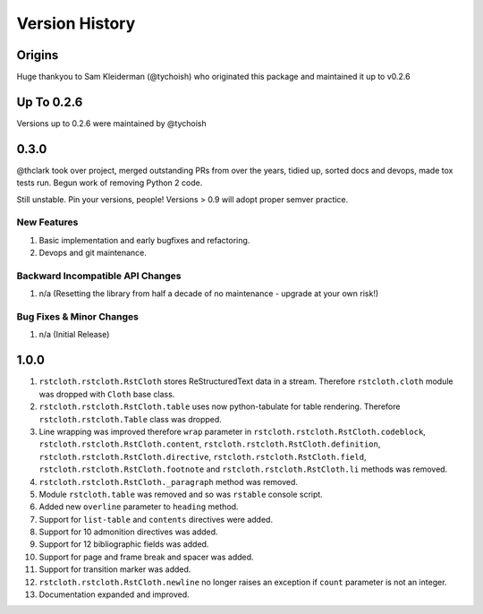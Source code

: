 .. _version_history:

===============
Version History
===============

Origins
=======

Huge thankyou to Sam Kleiderman (@tychoish) who originated this package and maintained it up to v0.2.6


.. _version_0.0.x:

Up To 0.2.6
===========

Versions up to 0.2.6 were maintained by @tychoish


0.3.0
=====

@thclark took over project, merged outstanding PRs from over the years, tidied up, sorted docs and devops, made tox
tests run.
Begun work of removing Python 2 code.

Still unstable. Pin your versions, people! Versions > 0.9 will adopt proper semver practice.

New Features
------------
#. Basic implementation and early bugfixes and refactoring.
#. Devops and git maintenance.

Backward Incompatible API Changes
---------------------------------
#. n/a (Resetting the library from half a decade of no maintenance - upgrade at your own risk!)

Bug Fixes & Minor Changes
-------------------------
#. n/a (Initial Release)

.. _version_1.0.0:

1.0.0
=====

#. ``rstcloth.rstcloth.RstCloth`` stores ReStructuredText data in a
   stream. Therefore ``rstcloth.cloth`` module was dropped with
   ``Cloth`` base class.
#. ``rstcloth.rstcloth.RstCloth.table`` uses now python-tabulate for
   table rendering. Therefore ``rstcloth.rstcloth.Table`` class was
   dropped.
#. Line wrapping was improved therefore ``wrap`` parameter in
   ``rstcloth.rstcloth.RstCloth.codeblock``,
   ``rstcloth.rstcloth.RstCloth.content``,
   ``rstcloth.rstcloth.RstCloth.definition``,
   ``rstcloth.rstcloth.RstCloth.directive``,
   ``rstcloth.rstcloth.RstCloth.field``,
   ``rstcloth.rstcloth.RstCloth.footnote`` and
   ``rstcloth.rstcloth.RstCloth.li`` methods was removed.
#. ``rstcloth.rstcloth.RstCloth._paragraph`` method was removed.
#. Module ``rstcloth.table`` was removed and so was ``rstable`` console
   script.
#. Added new ``overline`` parameter to ``heading`` method.
#. Support for ``list-table`` and ``contents`` directives were added.
#. Support for 10 admonition directives was added.
#. Support for 12 bibliographic fields was added.
#. Support for page and frame break and spacer was added.
#. Support for transition marker was added.
#. ``rstcloth.rstcloth.RstCloth.newline`` no longer raises an exception
   if ``count`` parameter is not an integer.
#. Documentation expanded and improved.
